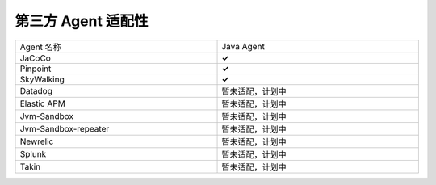第三方 Agent 适配性
======================

.. list-table::
   :widths: 10 10
   :width: 100 %

   * - Agent 名称
     - Java Agent
   * - JaCoCo
     - **✓** 
   * - Pinpoint
     - **✓** 
   * - SkyWalking
     - **✓** 
   * - Datadog
     - 暂未适配，计划中
   * - Elastic APM
     - 暂未适配，计划中
   * - Jvm-Sandbox
     - 暂未适配，计划中
   * - Jvm-Sandbox-repeater
     - 暂未适配，计划中
   * - Newrelic
     - 暂未适配，计划中
   * - Splunk
     - 暂未适配，计划中
   * - Takin
     - 暂未适配，计划中

